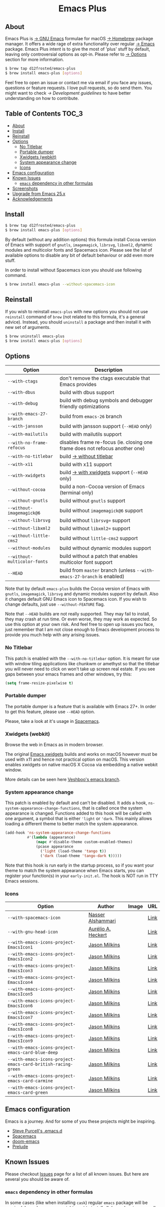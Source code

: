 #+begin_html
<p align="center">
  <img width="256px" src="images/emacs.png" alt="Banner">
</p>
<h1 align="center">Emacs Plus</h1>
<p align="center">
  <a href="https://github.com/d12frosted/homebrew-emacs-plus/actions?query=workflow%3A%22Emacs+26%22">
    <img src="https://github.com/d12frosted/homebrew-emacs-plus/workflows/Emacs%2026/badge.svg" alt="Emacs 26 CI Status Badge">
  </a>
  <a href="https://github.com/d12frosted/homebrew-emacs-plus/actions?query=workflow%3A%22Emacs+27%22">
    <img src="https://github.com/d12frosted/homebrew-emacs-plus/workflows/Emacs%2027/badge.svg" alt="Emacs 27 CI Status Badge">
  </a>
  <a href="https://github.com/d12frosted/homebrew-emacs-plus/actions?query=workflow%3A%22Emacs+28%22">
    <img src="https://github.com/d12frosted/homebrew-emacs-plus/workflows/Emacs%2028/badge.svg" alt="Emacs 28 CI Status Badge">
  </a>
</p>
#+end_html

** About

#+begin_html
<img align="right" width="40%" src="images/screenshot-01.png" alt="Screenshot">
#+end_html

Emacs Plus is [[https://www.gnu.org/software/emacs/emacs.html][→ GNU Emacs]] formulae for macOS [[https://brew.sh][→ Homebrew]] package manager. It
offers a wide rage of extra functionality over regular [[https://formulae.brew.sh/formula/emacs#default][→ Emacs]] package. Emacs
Plus intent is to give the most of 'plus' stuff by default, leaving only
controversial options as opt-in. Please refer to [[#options][→ Options]] section for more
information.

#+begin_src bash
$ brew tap d12frosted/emacs-plus
$ brew install emacs-plus [options]
#+end_src

Feel free to open an issue or contact me via email if you face any issues,
questions or feature requests. I love pull requests, so do send them. You might
want to check [[docs/development-guidelines.org][→ Development guidelines]] to have better understanding on how to
contribute.

** Table of Contents :TOC_3:
  - [[#about][About]]
  - [[#install][Install]]
  - [[#reinstall][Reinstall]]
  - [[#options][Options]]
    - [[#no-titlebar][No Titlebar]]
    - [[#portable-dumper][Portable dumper]]
    - [[#xwidgets-webkit][Xwidgets (webkit)]]
    - [[#system-appearance-change][System appearance change]]
    - [[#icons][Icons]]
  - [[#emacs-configuration][Emacs configuration]]
  - [[#known-issues][Known Issues]]
    - [[#emacs-dependency-in-other-formulas][=emacs= dependency in other formulas]]
  - [[#screenshots][Screenshots]]
  - [[#upgrade-from-emacs-25x][Upgrade from Emacs 25.x]]
  - [[#acknowledgements][Acknowledgements]]

** Install

#+BEGIN_SRC bash
  $ brew tap d12frosted/emacs-plus
  $ brew install emacs-plus [options]
#+END_SRC

By default (without any addition options) this formula install Cocoa version of
Emacs with support of =gnutls=, =imagemagick=, =librsvg=, =libxml2=, dynamic
modules and multicolor fonts and Spacemacs icon. Please see the list of
available options to disable any bit of default behaviour or add even more
stuff.

In order to install without Spacemacs icon you should use following command.

#+BEGIN_SRC bash
  $ brew install emacs-plus --without-spacemacs-icon
#+END_SRC

** Reinstall

If you wish to reinstall =emacs-plus= with new options you should not use
=reinstall= command of =brew= (not related to this formula, it's a general
advice). Instead, you should =uninstall= a package and then install it with new set
of arguments.

#+BEGIN_SRC bash
  $ brew uninstall emacs-plus
  $ brew install emacs-plus [options]
#+END_SRC

** Options

| Option                       | Description                                                                  |
|------------------------------+------------------------------------------------------------------------------|
| =--with-ctags=               | don't remove the ctags executable that Emacs provides                        |
| =--with-dbus=                | build with dbus support                                                      |
| =--with-debug=               | build with debug symbols and debugger friendly optimizations                 |
| =--with-emacs-27-branch=     | build from =emacs-26= branch                                                 |
| =--with-jansson=             | build with jansson support (=--HEAD= only)                                   |
| =--with-mailutils=           | build with mailutils support                                                 |
| =--with-no-frame-refocus=    | disables frame re-focus (ie. closing one frame does not refocus another one) |
| =--with-no-titlebar=         | build [[#no-titlebar][→ without titlebar]]                                                     |
| =--with-x11=                 | build with x11 support                                                       |
| =--with-xwidgets=            | build [[#xwidgets-webkit][→ with xwidgets]] support (=--HEAD= only)                                |
| =--without-cocoa=            | build a non-Cocoa version of Emacs (terminal only)                           |
| =--without-gnutls=           | build without =gnutls= support                                               |
| =--without-imagemagick@6=    | build without =imagemagick@6= support                                        |
| =--without-librsvg=          | build without =librsvg== support                                             |
| =--without-libxml2=          | build without =libxml2== support                                             |
| =--without-little-cms2=      | build without =little-cms2= support                                          |
| =--without-modules=          | build without dynamic modules support                                        |
| =--without-multicolor-fonts= | build without a patch that enables multicolor font support                   |
| =--HEAD=                     | build from =master= branch (unless =--with-emacs-27-branch= is enabled)      |

Note that by default =emacs-plus= builds the Cocoa version of Emacs with
=gnutls=, =imagemagick=, =librsvg= and dynamic modules support by default. Also
it changes default GNU Emacs icon to Spacemacs icon. If you wish to change
defaults, just use =--without-FEATURE= flag.

Note that =--HEAD= builds are not really supported. They may fail to install,
they may crash at run time. Or even worse, they may work as expected. So use
this option at your own risk. And feel free to open up issues you face, just
remember that I am not close enough to Emacs development process to provide you
much help with any arising issues.

*** No Titlebar

This patch is enabled with the =--with-no-titlebar= option. It is meant for use with
window tiling applications like chunkwm or amethyst so that the titlebar you will
never need to click on won't take up screen real estate. If you see gaps between your
emacs frames and other windows, try this:

#+BEGIN_SRC emacs-lisp
  (setq frame-resize-pixelwise t)
#+END_SRC

*** Portable dumper

The portable dumper is a feature that is available with Emacs 27+. In order to
get this feature, please use =--HEAD= option.

Please, take a look at it's usage in [[https://github.com/syl20bnr/spacemacs/blob/develop/EXPERIMENTAL.org#spacemacs-dumps-using-the-portable-dumper][Spacemacs]].

*** Xwidgets (webkit)

Browse the web in Emacs as in modern browser.

The original [[https://www.emacswiki.org/emacs/EmacsXWidgets][Emacs xwidgets]] builds and works on macOS however must be used with
x11 and hence not practical option on macOS. This version enables xwidgets on
native macOS X Cocoa via embedding a native webkit window.

More details can be seen here [[https://github.com/veshboo/emacs][Veshboo's emacs branch]].

*** System appearance change

This patch is enabled by default and can't be disabled. It adds a hook,
=ns-system-appearance-change-functions=, that is called once the system
appearance is changed. Functions added to this hook will be called with one
argument, a symbol that is either ='light= or ='dark=. This mainly allows
loading a different theme to better match the system appearance.

#+begin_src emacs-lisp
  (add-hook 'ns-system-appearance-change-functions
            #'(lambda (appearance)
                (mapc #'disable-theme custom-enabled-themes)
                (pcase appearance
                  ('light (load-theme 'tango t))
                  ('dark (load-theme 'tango-dark t)))))
#+end_src

Note that this hook is run early in the startup process, so if you want your
theme to match the system appearance when Emacs starts, you can register your
function(s) in your =early-init.el=. The hook is NOT run in TTY Emacs sessions.

*** Icons

| Option                                                       | Author                                             | Image                                   | URL                                                          |
|--------------------------------------------------------------+----------------------------------------------------+-----------------------------------------+--------------------------------------------------------------|
| =--with-spacemacs-icon=                                      | [[https://github.com/nashamri][Nasser Alshammari]] | [[/icons/spacemacs_128.png]]            | [[https://github.com/nashamri/spacemacs-logo][Link]]         |
| =--with-gnu-head-icon=                                       | [[https://github.com/aurium][Aurélio A. Heckert]]  | [[/icons/heckert_gnu_128.png]]          | [[https://www.gnu.org/graphics/heckert_gnu.html][Link]]      |
| =--with-emacs-icons-project-EmacsIcon1=                      | [[https://github.com/jasonm23][Jason Milkins]]     | [[/icons/EmacsIcon1_128.png]]           | [[https://github.com/emacsfodder/emacs-icons-project][Link]] |
| =--with-emacs-icons-project-EmacsIcon2=                      | [[https://github.com/jasonm23][Jason Milkins]]     | [[/icons/EmacsIcon2_128.png]]           | [[https://github.com/emacsfodder/emacs-icons-project][Link]] |
| =--with-emacs-icons-project-EmacsIcon3=                      | [[https://github.com/jasonm23][Jason Milkins]]     | [[/icons/EmacsIcon3_128.png]]           | [[https://github.com/emacsfodder/emacs-icons-project][Link]] |
| =--with-emacs-icons-project-EmacsIcon4=                      | [[https://github.com/jasonm23][Jason Milkins]]     | [[/icons/EmacsIcon4_128.png]]           | [[https://github.com/emacsfodder/emacs-icons-project][Link]] |
| =--with-emacs-icons-project-EmacsIcon5=                      | [[https://github.com/jasonm23][Jason Milkins]]     | [[/icons/EmacsIcon5_128.png]]           | [[https://github.com/emacsfodder/emacs-icons-project][Link]] |
| =--with-emacs-icons-project-EmacsIcon6=                      | [[https://github.com/jasonm23][Jason Milkins]]     | [[/icons/EmacsIcon6_128.png]]           | [[https://github.com/emacsfodder/emacs-icons-project][Link]] |
| =--with-emacs-icons-project-EmacsIcon7=                      | [[https://github.com/jasonm23][Jason Milkins]]     | [[/icons/EmacsIcon7_128.png]]           | [[https://github.com/emacsfodder/emacs-icons-project][Link]] |
| =--with-emacs-icons-project-EmacsIcon8=                      | [[https://github.com/jasonm23][Jason Milkins]]     | [[/icons/EmacsIcon8_128.png]]           | [[https://github.com/emacsfodder/emacs-icons-project][Link]] |
| =--with-emacs-icons-project-EmacsIcon9=                      | [[https://github.com/jasonm23][Jason Milkins]]     | [[/icons/EmacsIcon9_128.png]]           | [[https://github.com/emacsfodder/emacs-icons-project][Link]] |
| =--with-emacs-icons-project-emacs-card-blue-deep=            | [[https://github.com/jasonm23][Jason Milkins]]     | [[/icons/emacs-card-blue-deep_128.png]] | [[https://github.com/emacsfodder/emacs-icons-project][Link]] |
| =--with-emacs-icons-project-emacs-card-british-racing-green= | [[https://github.com/jasonm23][Jason Milkins]]     | [[/icons/emacs-card-british-racing-green_128.png]] | [[https://github.com/emacsfodder/emacs-icons-project][Link]] |
| =--with-emacs-icons-project-emacs-card-carmine=              | [[https://github.com/jasonm23][Jason Milkins]]     | [[/icons/emacs-card-carmine_128.png]] | [[https://github.com/emacsfodder/emacs-icons-project][Link]] |
| =--with-emacs-icons-project-emacs-card-green=                | [[https://github.com/jasonm23][Jason Milkins]]     | [[/icons/emacs-card-green_128.png]]                                        | [[https://github.com/emacsfodder/emacs-icons-project][Link]] |


** Emacs configuration

Emacs is a journey. And for some of you these projects might be inspiring.

- [[https://github.com/purcell/emacs.d][Steve Purcell's .emacs.d]]
- [[https://github.com/syl20bnr/spacemacs/][Spacemacs]]
- [[https://github.com/hlissner/doom-emacs][doom-emacs]]
- [[https://github.com/bbatsov/prelude][Prelude]]

** Known Issues

Please checkout [[https://github.com/d12frosted/homebrew-emacs-plus/issues][Issues]] page for a list of all known issues. But here are several
you should be aware of.

*** =emacs= dependency in other formulas
In some cases (like when installing =cask=) regular =emacs= package will be
required. In such cases you might want to install all dependencies manually
(except for =emacs=) and then install desired package with
=--ignore-dependencies= option.

#+BEGIN_SRC bash
$ brew install cask --ignore-dependencies
#+END_SRC

** Screenshots

#+BEGIN_HTML
<p align="center">
  <img src="images/screenshot-01.png">
</p>
#+END_HTML

#+BEGIN_HTML
<p align="center">
  <img src="images/screenshot-02.png">
</p>
#+END_HTML

** Upgrade from Emacs 25.x

With release of Emacs 26.1 many options were removed from the formula, as
features behind them are already in released version.

But most of the users might suffer due to removal of =--natural-title-bar=
option. In order to duplicate its behaviour add following lines to your
=init.el= file.

#+BEGIN_SRC emacs-lisp
  (add-to-list 'default-frame-alist
               '(ns-transparent-titlebar . t))

  (add-to-list 'default-frame-alist
               '(ns-appearance . light)) ;; or dark - depending on your theme
#+END_SRC

In case for some reason you still want to use old Emacs 25 formula, it is
available as =emacs-plus@25=.

#+BEGIN_SRC bash
  $ brew install emacs-plus@25 [all-your-favourite-options]
#+END_SRC

** Acknowledgements

Many thanks to all [[https://github.com/d12frosted/homebrew-emacs-plus/graphs/contributors][contributors]], issue reporters and bottle providers
([[https://github.com/wadkar][Sudarshan Wadkar]], [[https://github.com/jonhermansen][Jon Hermansen]]).

A Bold GNU Head icon made by [[http://wiki.colivre.net/Aurium/][Aurélio A. Heckert]]. Adapted from [[https://www.gnu.org/graphics/heckert_gnu.html][GNU.org]].
